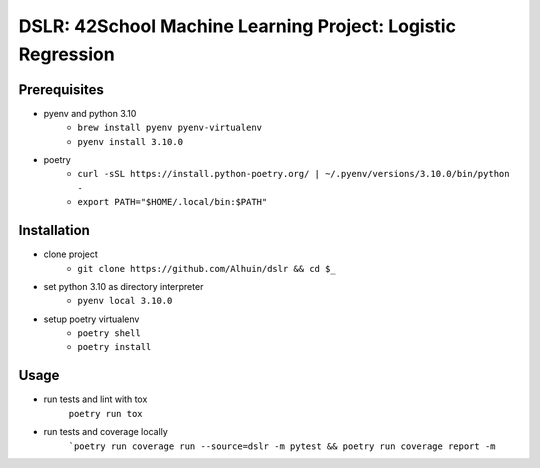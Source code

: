 ============
DSLR: 42School Machine Learning Project: Logistic Regression
============

***************
Prerequisites
***************

- pyenv and python 3.10
    - ``brew install pyenv pyenv-virtualenv``
    - ``pyenv install 3.10.0``

- poetry
    - ``curl -sSL https://install.python-poetry.org/ | ~/.pyenv/versions/3.10.0/bin/python -``
    - ``export PATH="$HOME/.local/bin:$PATH"``

***************
Installation
***************

- clone project
    - ``git clone https://github.com/Alhuin/dslr && cd $_``

- set python 3.10 as directory interpreter
    - ``pyenv local 3.10.0``

- setup poetry virtualenv
    - ``poetry shell``
    - ``poetry install``


******
Usage
******

- run tests and lint with tox
    ``poetry run tox``

- run tests and coverage locally
    ```poetry run coverage run --source=dslr -m pytest && poetry run coverage report -m``

